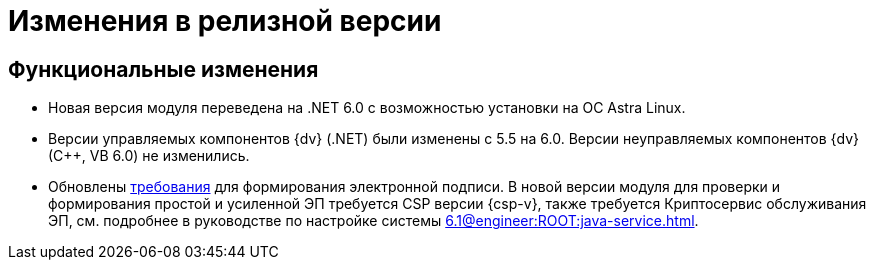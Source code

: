 = Изменения в релизной версии

[#functional]
== Функциональные изменения

* Новая версия модуля переведена на .NET 6.0 с возможностью установки на ОС Astra Linux.
* Версии управляемых компонентов {dv} (.NET) были изменены с 5.5 на 6.0. Версии неуправляемых компонентов {dv} (С++, VB 6.0) не изменились.
* Обновлены xref:ROOT:requirements.adoc[требования] для формирования электронной подписи. В новой версии модуля для проверки и формирования простой и усиленной ЭП требуется CSP версии {csp-v}, также требуется Криптосервис обслуживания ЭП, см. подробнее в руководстве по настройке системы xref:6.1@engineer:ROOT:java-service.adoc[].

// .Изменения МЧД
// [%collapsible]
// ====
// [#ogrn]
// Поле ОГРН для организаций::
// Для организаций в справочнике сотрудников и справочнике контрагентов добавлено новое поле _ОГРН_.
//
// Новое поле в справочнике типов карточек::
// В справочник видов карточек, на вкладку _Подпись_ для карточек типа _Документ_ добавлено новое поле _Использовать машиночитаемую доверенность при подписании_. Поле влияет на алгоритм выбора МЧД при подписании документа. См. подробнее "xref:desdirs:card-kinds/document/sign-card.adoc#attorney[Использовать МЧД при подписании]" в разделе с описанием конструкторов и справочников.
//
// Новое поле в справочнике сотрудников::
// В карточку сотрудника, на вкладку _Основная_ добавлен флаг `*Требуется доверенность при подписании документов*`. Флаг влияет на алгоритм выбора МЧД при подписании документа и учитывается при проверке необходимости использования МЧД для сотрудника. См. подробнее в xref:desdirs:staff/employees/main-tab.adoc#attorney[документации конструкторов и справочников].
// ====

// [#optimizations]
// == Оптимизации


